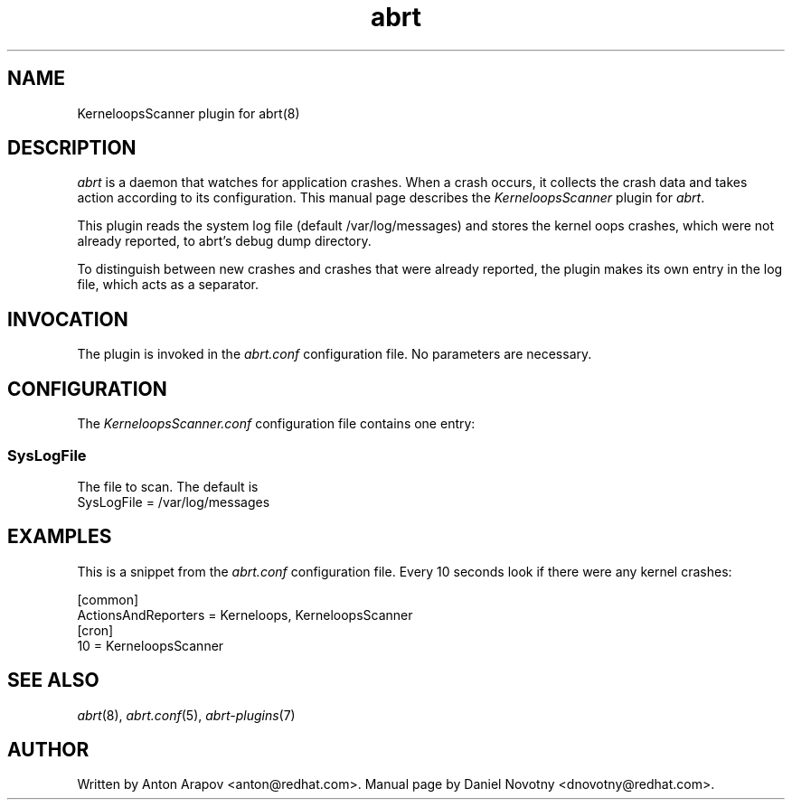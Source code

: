 .TH abrt "7" "1 Jun 2009" ""
.SH NAME
KerneloopsScanner plugin for abrt(8)
.SH DESCRIPTION
.P
.I abrt
is a daemon that watches for application crashes. When a crash occurs,
it collects the crash data and takes action according to
its configuration. This manual page describes the \fIKerneloopsScanner\fP
plugin for \fIabrt\fP.
.P
This plugin reads the system log file (default /var/log/messages)
and stores the kernel oops crashes, which were not already
reported, to abrt's debug dump directory.
.P
To distinguish between new crashes and crashes
that were already reported, the plugin makes its own entry
in the log file, which acts as a separator.
.SH INVOCATION
The plugin is invoked in the \fIabrt.conf\fP configuration file.
No parameters are necessary.
.SH CONFIGURATION
The \fIKerneloopsScanner.conf\fP configuration file contains one entry:
.SS SysLogFile
The file to scan. The default is
.br
SysLogFile = /var/log/messages
.SH EXAMPLES
.P
This is a snippet from the \fIabrt.conf\fP configuration file.
Every 10 seconds look if there were any kernel crashes:
.P
[common]
.br
ActionsAndReporters = Kerneloops, KerneloopsScanner
.br
[cron]
.br
10 = KerneloopsScanner
.SH "SEE ALSO"
.IR abrt (8),
.IR abrt.conf (5),
.IR abrt-plugins (7)
.SH AUTHOR
Written by Anton Arapov <anton@redhat.com>. Manual
page by Daniel Novotny <dnovotny@redhat.com>.
